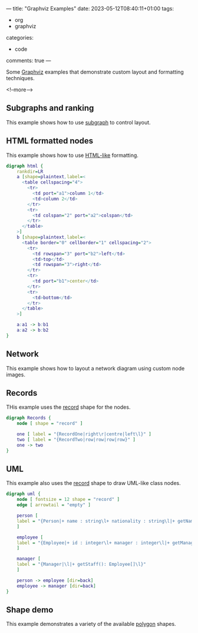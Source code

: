 ---
title: "Graphviz Examples"
date: 2023-05-12T08:40:11+01:00
tags:
  - org
  - graphviz
categories:
  - code
comments: true
---

Some [[https://graphviz.org][Graphviz]] examples that demonstrate custom layout and formatting techniques.

<!--more-->

** Subgraphs and ranking

This example shows how to use [[https://graphviz.org/doc/info/lang.html#subgraphs-and-clusters][subgraph]] to control layout.

#+begin_src dot :file ranked.svg :exports all
digraph ranked {
    subgraph cluster_A {
        a1 -> a2
        a2 -> a3

        {rank=same;a1;a2;a3}
    }

    subgraph cluster_B {
        a3 -> b1
        b1 -> b2
        b2 -> b3

        {rank=same;b1;b2;b3}
    }

    begin -> a1
}
#+end_src

#+RESULTS:
[[file:ranked.svg]]

** HTML formatted nodes

This example shows how to use [[https://graphviz.org/doc/info/shapes.html#html][HTML-like]] formatting.

#+begin_src dot :file html.svg
digraph html {
    rankdir=LR
    a [shape=plaintext,label=<
      <table cellspacing="4">
        <tr>
          <td port="a1">column 1</td>
          <td>column 2</td>
        </tr>
        <tr>
          <td colspan="2" port="a2">colspan</td>
        </tr>
      </table>
    >]
    b [shape=plaintext,label=<
      <table border="0" cellborder="1" cellspacing="2">
        <tr>
          <td rowspan="3" port="b2">left</td>
          <td>top</td>
          <td rowspan="3">right</td>
        </tr>
        <tr>
          <td port="b1">center</td>
        </tr>
        <tr>
          <td>bottom</td>
        </tr>
      </table>
    >]

    a:a1 -> b:b1
    a:a2 -> b:b2
}
#+end_src

#+RESULTS:
[[file:html.svg]]

** Network

This example shows how to layout a network diagram using custom node images.

#+begin_src dot :file network.png :exports all :tangle network.dot
graph network {
    nodesep=1
    ranksep=1
    edge [fontsize=11]

    subgraph wanedge {
        r1 [shape=none,label="",image="router.svg"]
        r2 [shape=none,label="",image="router.svg"]
    }

    subgraph core {
        c1 [shape=none,label="",image="router.svg"]
        c2 [shape=none,label="",image="router.svg"]

        {rank=same;c1;c2}
    }

    r1 -- c1 [headlabel="eth0/0" taillabel="eth1/0"]
    r2 -- c1 [headlabel="eth0/1" taillabel="eth1/0"]
    c1 -- c2 [headlabel="eth1/0" taillabel="eth1/0"]
}
#+end_src

#+RESULTS:
[[file:network.png]]

** Records

THis example uses the [[https://graphviz.org/doc/info/shapes.html#record][record]] shape for the nodes.

#+begin_src dot :file record.svg :tangle records.txt :exports both
digraph Records {
    node [ shape = "record" ]

    one [ label = "{RecordOne|right\r|centre|left\l}" ]
    two [ label = "{RecordTwo|row|row|row|row}" ]
    one -> two
}
#+end_src

#+RESULTS:
[[file:record.svg]]

** UML

This example also uses the [[https://graphviz.org/doc/info/shapes.html#record][record]] shape to draw UML-like class nodes.

#+begin_src dot :file uml.png
digraph uml {
    node [ fontsize = 12 shape = "record" ]
    edge [ arrowtail = "empty" ]

    person [
    label = "{Person|+ name : string\l+ nationality : string\l|+ getName() : string\l+ isBritish(): boolean\l}"
    ]

    employee [
    label = "{Employee|+ id : integer\l+ manager : integer\l|+ getManager() : Manager\l}"
    ]

    manager [
    label = "{Manager|\l|+ getStaff(): Employee[]\l}"
    ]

    person -> employee [dir=back]
    employee -> manager [dir=back]
}
#+end_src

#+RESULTS:
[[file:uml.png]]


** Shape demo

This example demonstrates a variety of the available [[https://graphviz.org/doc/info/shapes.html#polygon][polygon]] shapes.

#+begin_src dot :file shapes.png :exports all
digraph shapes {
    a [shape=box]
    b [shape=polygon,sides=6]
    c [shape=triangle]
    d [shape=invtriangle]
    e [shape=polygon,sides=4,skew=.5]
    f [shape=polygon,sides=4,distortion=.5]
    g [shape=diamond]
    h [shape=Mdiamond]
    i [shape=Msquare]
    a -> b
    a -> c
    a -> d
    a -> e
    a -> f
    a -> g
    a -> h
    a -> i
}
#+end_src

#+RESULTS:
[[file:shapes.png]]

